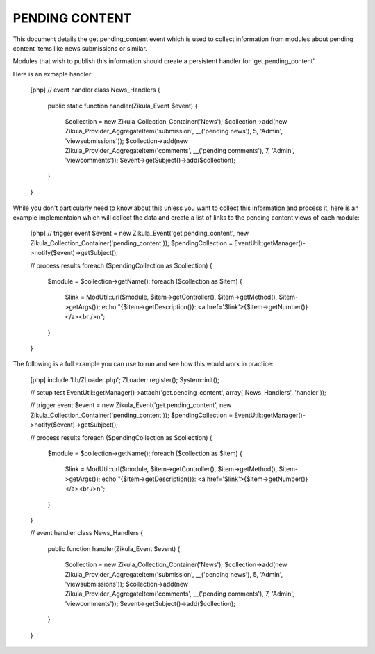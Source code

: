 PENDING CONTENT
===============

This document details the get.pending_content event which is used to collect
information from modules about pending content items like news submissions or
similar.

Modules that wish to publish this information should create a persistent handler
for 'get.pending_content'

Here is an exmaple handler:

    [php]
    // event handler
    class News_Handlers
    {
        public static function handler(Zikula_Event $event)
        {
            $collection = new Zikula_Collection_Container('News');
            $collection->add(new Zikula_Provider_AggregateItem('submission', __('pending news'), 5, 'Admin', 'viewsubmissions'));
            $collection->add(new Zikula_Provider_AggregateItem('comments', __('pending comments'), 7, 'Admin', 'viewcomments'));
            $event->getSubject()->add($collection);
        }
    }


While you don't particularly need to know about this unless you want to collect
this information and process it, here is an example implementaion which will
collect the data and create a list of links to the pending content views of
each module:

    [php]
    // trigger event
    $event = new Zikula_Event('get.pending_content', new Zikula_Collection_Container('pending_content'));
    $pendingCollection = EventUtil::getManager()->notify($event)->getSubject();

    // process results
    foreach ($pendingCollection as $collection) {
        $module = $collection->getName();
        foreach ($collection as $item) {
            $link = ModUtil::url($module, $item->getController(), $item->getMethod(), $item->getArgs());
            echo "{$item->getDescription()}: <a href='$link'>{$item->getNumber()}</a><br />\n";
        }
    }

The following is a full example you can use to run and see how this would work in practice:

    [php]
    include 'lib/ZLoader.php';
    ZLoader::register();
    System::init();

    // setup test
    EventUtil::getManager()->attach('get.pending_content', array('News_Handlers', 'handler'));

    // trigger event
    $event = new Zikula_Event('get.pending_content', new Zikula_Collection_Container('pending_content'));
    $pendingCollection = EventUtil::getManager()->notify($event)->getSubject();

    // process results
    foreach ($pendingCollection as $collection) {
        $module = $collection->getName();
        foreach ($collection as $item) {
            $link = ModUtil::url($module, $item->getController(), $item->getMethod(), $item->getArgs());
            echo "{$item->getDescription()}: <a href='$link'>{$item->getNumber()}</a><br />\n";
        }
    }

    // event handler
    class News_Handlers
    {
        public function handler(Zikula_Event $event)
        {
            $collection = new Zikula_Collection_Container('News');
            $collection->add(new Zikula_Provider_AggregateItem('submission', __('pending news'), 5, 'Admin', 'viewsubmissions'));
            $collection->add(new Zikula_Provider_AggregateItem('comments', __('pending comments'), 7, 'Admin', 'viewcomments'));
            $event->getSubject()->add($collection);
        }
    }

